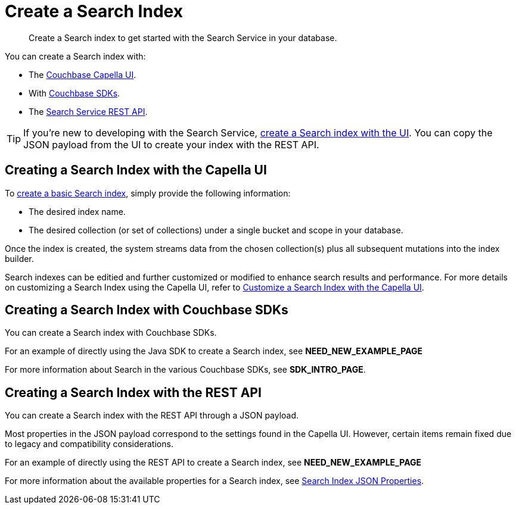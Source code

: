= Create a Search Index 
:page-topic-type: concept 
:description: Create a Search index to get started with the Search Service in your database. 

[abstract]
{description}

You can create a Search index with: 

* The <<ui,Couchbase Capella UI>>. 
* With <<sdks,Couchbase SDKs>>.
* The <<api,Search Service REST API>>. 

TIP: If you're new to developing with the Search Service, xref:create-search-index-ui.adoc[create a Search index with the UI]. 
You can copy the JSON payload from the UI to create your index with the REST API. 

[#ui]
== Creating a Search Index with the Capella UI

To xref:create-search-index-ui.adoc[create a basic Search index], simply provide the following information:

* The desired index name. 
* The desired collection (or set of collections) under a single bucket and scope in your database.
//* The bucket, scope and collection where you want to create the index.
//* A xref:customize-index.adoc#type-mappings[type mapping] for the documents that you want to add to the index.

Once the index is created, the system streams data from the chosen collection(s) plus all subsequent mutations into the index builder.

Search indexes can be editied and further customized or modified to enhance search results and performance. For more details on customizing a Search Index using the Capella UI, refer to xref:customize-index.adoc[Customize a Search Index with the Capella UI].

[#sdks]
== Creating a Search Index with Couchbase SDKs

You can create a Search index with Couchbase SDKs.

For an example of directly using the Java SDK to create a Search index, see *NEED_NEW_EXAMPLE_PAGE*

For more information about Search in the various Couchbase SDKs, see *SDK_INTRO_PAGE*.

[#api]
== Creating a Search Index with the REST API

You can create a Search index with the REST API through a JSON payload.

Most properties in the JSON payload correspond to the settings found in the Capella UI. However, certain items remain fixed due to legacy and compatibility considerations.

For an example of directly using the REST API to create a Search index, see *NEED_NEW_EXAMPLE_PAGE*

For more information about the available properties for a Search index, see xref:search-index-params.adoc[Search Index JSON Properties].

